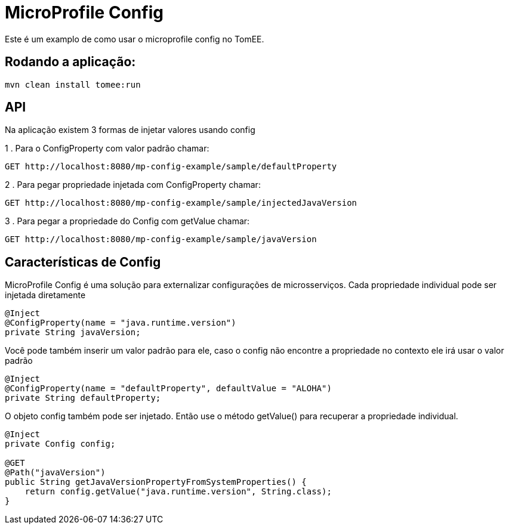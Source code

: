 = MicroProfile Config
:index-group: MicroProfile
:jbake-type: page
:jbake-status: published

Este é um examplo de como usar o microprofile config no TomEE.

== Rodando a aplicação:

[source,bash]
----
mvn clean install tomee:run 
----

== API

Na aplicação existem 3 formas de injetar valores usando config 

1 . Para o ConfigProperty com valor padrão chamar:

----
GET http://localhost:8080/mp-config-example/sample/defaultProperty
----

2 . Para pegar propriedade injetada com ConfigProperty chamar:

----
GET http://localhost:8080/mp-config-example/sample/injectedJavaVersion
----

3 . Para pegar a propriedade do Config com getValue chamar:

----
GET http://localhost:8080/mp-config-example/sample/javaVersion
----

== Características de Config


MicroProfile Config é uma solução para externalizar configurações de microsserviços.
Cada propriedade individual pode ser injetada diretamente

[source,java,numbered]
----
@Inject
@ConfigProperty(name = "java.runtime.version")
private String javaVersion;
----

Você pode também inserir um valor padrão para ele, caso o config não encontre a propriedade no contexto ele irá usar o valor padrão

[source,java,numbered]
----
@Inject
@ConfigProperty(name = "defaultProperty", defaultValue = "ALOHA")
private String defaultProperty;
----

O objeto config também pode ser injetado. Então use o método getValue() para recuperar a propriedade individual. 

[source,java,numbered]
----    
@Inject
private Config config;

@GET
@Path("javaVersion")
public String getJavaVersionPropertyFromSystemProperties() {
    return config.getValue("java.runtime.version", String.class);
}
----
